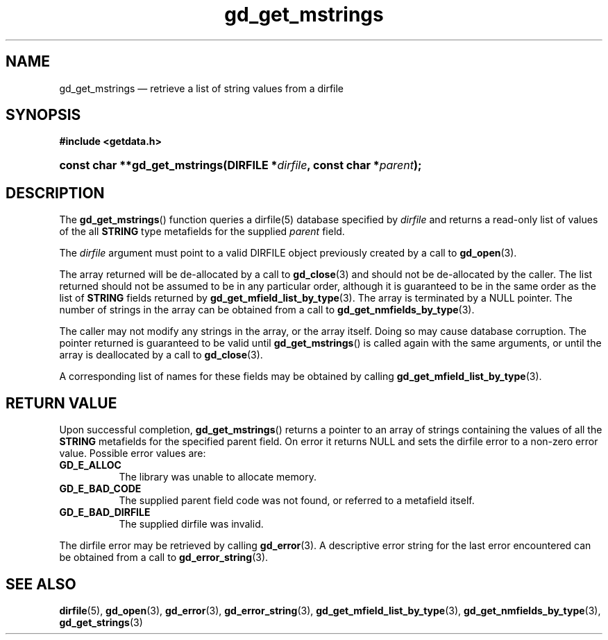 .\" gd_get_mstrings.3.  The gd_get_mstrings man page.
.\"
.\" (C) 2008, 2010 D. V. Wiebe
.\"
.\""""""""""""""""""""""""""""""""""""""""""""""""""""""""""""""""""""""""
.\"
.\" This file is part of the GetData project.
.\"
.\" Permission is granted to copy, distribute and/or modify this document
.\" under the terms of the GNU Free Documentation License, Version 1.2 or
.\" any later version published by the Free Software Foundation; with no
.\" Invariant Sections, with no Front-Cover Texts, and with no Back-Cover
.\" Texts.  A copy of the license is included in the `COPYING.DOC' file
.\" as part of this distribution.
.\"
.TH gd_get_mstrings 3 "25 May 2010" "Version 0.7.0" "GETDATA"
.SH NAME
gd_get_mstrings \(em retrieve a list of string values from a dirfile
.SH SYNOPSIS
.B #include <getdata.h>
.HP
.nh
.ad l
.BI "const char **gd_get_mstrings(DIRFILE *" dirfile ", const char *" parent );
.hy
.ad n
.SH DESCRIPTION
The
.BR gd_get_mstrings ()
function queries a dirfile(5) database specified by
.I dirfile
and returns a read-only list of values of the all
.B STRING
type metafields for the supplied
.I parent
field.

The 
.I dirfile
argument must point to a valid DIRFILE object previously created by a call to
.BR gd_open (3).

The array returned will be de-allocated by a call to
.BR gd_close (3)
and should not be de-allocated by the caller.  The list returned should not be
assumed to be in any particular order, although it is guaranteed to be in the
same order as the list of
.B STRING
fields returned by
.BR gd_get_mfield_list_by_type (3).
The array is terminated by a NULL pointer.  The number of strings in the array
can be obtained from a call to
.BR gd_get_nmfields_by_type (3).

The caller may not modify any strings in the array, or the array itself.  Doing
so may cause database corruption.  The pointer returned is guaranteed to be
valid until
.BR gd_get_mstrings ()
is called again with the same arguments, or until the array is deallocated by
a call to
.BR gd_close (3).

A corresponding list of names for these fields may be obtained by calling
.BR gd_get_mfield_list_by_type (3).

.SH RETURN VALUE
Upon successful completion,
.BR gd_get_mstrings ()
returns a pointer to an array of strings containing the values of all the
.B STRING
metafields for the specified parent field.  On error it returns NULL and sets
the dirfile error to a non-zero error value.  Possible error values are:
.TP 8
.B GD_E_ALLOC
The library was unable to allocate memory.
.TP
.B GD_E_BAD_CODE
The supplied parent field code was not found, or referred to a metafield itself.
.TP
.B GD_E_BAD_DIRFILE
The supplied dirfile was invalid.
.P
The dirfile error may be retrieved by calling
.BR gd_error (3).
A descriptive error string for the last error encountered can be obtained from
a call to
.BR gd_error_string (3).
.SH SEE ALSO
.BR dirfile (5),
.BR gd_open (3),
.BR gd_error (3),
.BR gd_error_string (3),
.BR gd_get_mfield_list_by_type (3),
.BR gd_get_nmfields_by_type (3),
.BR gd_get_strings (3)
